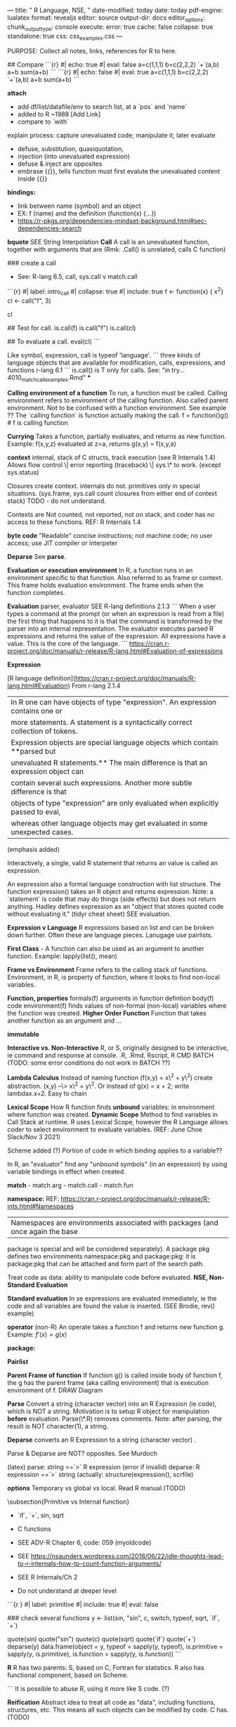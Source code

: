 ---
title: " R Language, NSE, "
date-modified: today 
date: today
pdf-engine: lualatex
format:
    revealjs
editor:  source
output-dir:  docs 
editor_options: 
  chunk_output_type: console
execute: 
  error: true
  cache: false
  collapse: true
  standalone: true
css:  css_examples.css
---


	PURPOSE:  Collect all notes, links, references for R to here.




## Compare
```{r}
#| echo: true
#| eval: false
a=c(1,1,1)
b=c(2,2,2)
`+`(a,b)
a+b
sum(a+b)
```   
```{r}
#| echo: false
#| eval: true
a=c(1,1,1)
b=c(2,2,2)
`+`(a,b)
a+b
sum(a+b)
```



**attach**
    -   add df/list/datafile/env to search list, at a `pos` and `name`
    -   added to R ~1988   [Add Link]
    -   compare to `with`

explain process:  capture unevaluated code; manipulate it; later evaluate

-	defuse, substitution, quasiquotation, 
-	injection (into unevaluated expression)
-	defuse &  inject are opposites
-	embrase {{}}, tells function must first evalute the unevaluated content inside {{}}

**bindings:**
-   link between name (symbol) and an object
-   EX:   f (name) and the definition (function(x) {...})
-   https://r-pkgs.org/dependencies-mindset-background.html#sec-dependencies-search

**bquote**  SEE String Interpolation
**Call** A call is an unevaluated function, together with arguments that are
(Rmk:   .Call() is unrelated, calls C function)

### create a call
-   See:  R-lang 6.5, call, sys.call v match.call

```{r}
#| label: intro_call
#| collapse: true
#| include: true
f  <- function(x) {
    x^2}
cl  <- call("f", 3)
# display f as unevaluated f(3)
cl

##  Test for call.
    is.call(f)
    is.call("f")
    is.call(cl)

##  To evaluate a call.
    eval(cl)
```

Like symbol, expression, call is typeof 'language'.
```
three kinds of language objects that are available for modification, calls,
expressions, and functions
r-lang 6.1
```
is.call() is T only for calls. See: "in try... 4010_match_call_examples.Rmd"
***

**Calling environment of a function** To run, a function must be called.
Calling environment refers to environment of the calling function. Also called
parent environment. Not to be confused with a function environment. See example
??  The `calling function` is function actually making the call.
f = function()g()  # f is calling function

**Currying** Takes a function, partially evaluates, and returns as new
function. Example: f(x,y,z) evaluated at z=a, returns g(x,y) = f(x,y,a)

**context** internal, stack of C structs, track execution (see R Internals 1.4)
Allows flow control \| error reporting (traceback) \| sys.\* to work. (except
sys.status)

Closures create context.  internals do not. primitives only in special
situations. (sys.frame, sys.call count closures from either end of context
stack)  TODO  - do not understand.

Contexts are Not counted, not reported, not on stack, and coder has no
access to these functions.  REF:  R Internals 1.4

**byte code** "Readable" concise instructions; not machine code; no user
access; use JIT compiler or interpeter

**Deparse** See **parse**.

**Evaluation or execution environment** In R, a function runs in an environment
specific to that function. Also referred to as frame or context. This frame
holds evaluation environment. The frame ends when the function completes.

**Evaluation**  parser, evaluator SEE R-lang definitions 2.1.3 
```
When a user types a command at the prompt (or when an expression is read from a
file) the first thing that happens to it is that the command is transformed by
the parser into an internal representation. The evaluator executes parsed R
expressions and returns the value of the expression. All expressions have a
value. This is the core of the language. 
```
 https://cran.r-project.org/doc/manuals/r-release/R-lang.html#Evaluation-of-expressions

**Expression** 


[R language definition](https://cran.r-project.org/doc/manuals/R-lang.html#Evaluation)
From r-lang 2.1.4 

|    In R one can have objects of type "expression". An expression contains one or
|    more statements. A statement is a syntactically correct collection of tokens.
|    Expression objects are special language objects which contain **parsed but
|    unevaluated R statements.** The main difference is that an expression object can
|    contain several such expressions. Another more subtle difference is that
|    objects of type "expression" are only evaluated when explicitly passed to eval,
|    whereas other language objects may get evaluated in some unexpected cases. 

(emphasis added)






Interactively, a single, valid R statement that returns an value is  called an expression. 


An expression also a formal language construction with list structure.  The function expression() takes an R
object and returns expression.  Note:  a `statement` is code that may do things
(side effects) but does not return anything.
Hadley defines expression as an "object that stores quoted code without evaluating it." (tidyr cheat sheet)
SEE evaluation.

**Expression v Language** R expressions based on list and can be broken down
further. Often these are language pieces. Lanugage use pairlists.

**First Class** - A function can also be used as an argument to another
function. Example: lapply(list(), mean)

**Frame vs Environment** Frame refers to the calling stack of functions.
Environment, in R, is property of function, where it looks to find non-local
variables.

**Function, properties** formals(f) arguments in function defintion body(f)
code environment(f) finds values of non-formal (non-local) variables where the
function was created. **Higher Order Function** Function that takes another
function as an argument and ...

**immutable**

**Interactive vs. Non-Interactive** R, or S, originally designed to be
interactive, ie command and response at console. .R, .Rmd, Rscript, R CMD BATCH
(TODO: some error conditions do not work in BATCH ??)

**Lambda Calculus** Instead of naming function (f(x,y) = x\^2 + y\^2) create
abstraction. (x,y) --\> x\^2 + y\^2. Or instead of g(x) = x + 2; write
lambdax.x+2. Easy to chain

**Lexical Scope** How R function finds *unbound* variables: in environment
where function was created. **Dynamic Scope** Method to find variables in Call
Stack at runtime. R uses Lexical Scope, however the R Language allows coder to
select environment to evaluate variables. (REF: June Choe Slack/Nov 3 2021)

Scheme added (?) Portion of code in which binding applies to a variable??

In R, an "evaluator" find any "unbound symbols" (in an expression) by using
variable bindings in effect when created.

**match** - match.arg - match.call - match.fun

**namespace:**
REF: https://cran.r-project.org/doc/manuals/r-release/R-ints.html#Namespaces
| Namespaces are environments associated with packages (and once again the base
package is special and will be considered separately). A package pkg defines
two environments namespace:pkg and package:pkg: it is package:pkg that can be
attached and form part of the search path.

Treat code as data:   ability to manipulate code before evaluated.
**NSE, Non-Standard Evaluation**

**Standard evaluation**
In se expressions are evaluated immediately, ie the code and all variables are
found  the value is inserted.   (SEE Brodie, rev() example)

**operator** (non-R) An operate takes a function f and returns new function g.
Example: $f'(x) = g(x)$

**package:**

**Pairlist**

**Parent Frame of function** If function g() is called inside body of function
f, the g has the parent frame (aka calling environment) that is execution
environment of f. DRAW Diagram

**Parse** Convert a string (character vector) into an R Expression (ie code), which is
NOT a string. Motivation is to setup R object for manipulation *before*
evaluation. Parse(\*.R) removes comments. Note:  after parsing, the result is
NOT character(1), a string.

**Deparse** converts an R Expression to a string (character vector) .

Parse & Deparse are NOT? opposites. See Murdoch

(latex) parse: string ==`>` R expression (error if invalid) deparse: R
expression ==`>` string (actually: structure(expression(), scrfile)

**options** Temporary vs global vs local. Read R manual.(TODO)

\subsection{Primitive vs Internal function}

-   `if`, `+`, sin, sqrt

-   C functions

-   SEE ADV-R Chapter 6, code: 059 (myoldcode)

-   SEE https://nsaunders.wordpress.com/2018/06/22/idle-thoughts-lead-to-r-internals-how-to-count-function-arguments/

-   SEE R Internals/Ch 2

-   Do not understand at deeper level

```{r }
#| label: primitive 
#| include: true
#| eval: false

#   TODO
#   R complains about putting function in data.frame

### check several functions
y  <- list(sin, "sin", c, switch, typeof, sqrt, `if`, `+`)

quote(sin)
quote("sin")
quote(c)
quote(sqrt)
quote(`if`)
quote(`+`)
deparse(y)
data.frame(object = y,
           typeof = sapply(y, typeof),
           is.primitive = sapply(y, is.primitive),
           is.function = sapply(y, is.function))
```

**R** R has two parents: S, based on C, Fortran for statistics. R also has
functional component, based on Scheme.

```         
It is possible to abuse R, using it more like S code. (?)

**Reification** Abstract idea to treat all code as "data", including functions, structures, etc. This means all such objects can be modified by code. C has. (TODO)


**  Referencial Transparency

A function f is \textbf{referencial  transparent} IF replacing x (an expression) with its value
returns same.

```{r}
f = function(x) x
x = 6
identical(f(x), f(6))
```

However, not all R functions have this property.
```{r}
x=6
identical(quote(x), quote(6))               ##  F
```

**Referencial Semantics** Changes to values are done in memory. There is no
copy.   (Example:  why important.   Also other properties of functions, inverse, etc)

**side effect**
A function may access global and formal variables read-only.  Only local variables may be modified.
-   a popup? console output? no changes to files, no graphs

**srcref**
Is an attribute of all functions.  The body() contains code only.   The srcref
contains original code, plus comments and formatting.


**Substitution** When used in function with formal variable, substitute stops
evaluation, captures the user's code and returns a call (ie unevaluated )

|   substitute returns the parse tree for the (unevaluated) expression expr, substituting any variables bound in env.

**syntax** How code looks, is { in right place, a grammar.

**Syntax Sugar** Syntax to make easier for human to express or write code
efficiently.


**semantics** What does the code DO?

**String** String ("5+5") is NOT call. No such thing as evaluating a string.
See 0210\_ You can PARSE a string and then manipulate it. Simpler to eval a
quote(5+5) to return the sum.

**String Interpolation**

Method to substitute the value of expr into a string. Can think of it as `template` with holes.
SEE: https://www.r-bloggers.com/2018/03/math-notation-for-r-plot-titles-expression-and-bquote/

bquote examples  SEE 410
```{r}
x = 5 
bquote(x == .(x))
```

### Symbol

[3.1.2 Symbol lookup](https://cran.r-project.org/doc/manuals/r-release/R-lang.html#Symbol-lookup) 
| In this small example y is a symbol and its value is 4. A symbol is an R object too, 

Q:  This is true, mathematically:    a*(b+c) = a*b + a*c.   In practice, I get
to choose to evaluate (insert values) with the LHS  or the RHS, expecting the
exact same result had I done the other.  Relationship to Symbol in
Metaprogramming?

symbol - human readale, points to area in memory, immutable, not a string

stored in a lookup table?   Two symbols can be compared, if equal then same memory.
(is symbol evulated ??)
SEE: https://stackoverflow.com/questions/8846628/what-exactly-is-a-symbol-in-lisp-scheme

```{r}
y = 4
y
is.symbol(y)
is.name(y)
is.object(y)

# but
y = as.symbol(y)
is.symbol(y)
y
```

See **R Lang Ref: 2.1.3.1**   Symbol (aka name), usually name of R object.  Use
`as.name() to coerce to symbol or quote() or atoms of parse()

```
In order to manipulate symbols we need a new element in our language: the
ability to quote a data object. Suppose we want to construct the list (a
b). We can’t accomplish this with (list a b), because this expression
constructs a list of the values of a and b rather than the symbols
themselves. This issue is well known in the context of natural languages,
where words and sentences may be regarded either as semantic entities or as
character strings (syntactic entities). The common practice in natural
languages is to use quotation marks to indicate that a word or a sentence
is to be treated literally as a string of characters. For instance, the
first letter of “John” is clearly “J.” If we tell somebody “say your name
aloud,” we expect to hear that person’s name. However, if we tell somebody
“say ‘your name’ aloud,” we expect to hear the words “your name.” Note that
we are forced to nest quotation marks to describe what somebody else might
say. We can follow this same practice to identify lists and symbols that
are to be treated as data objects rather than as expressions to be
evaluated. However, our format for quoting differs from that of natural
languages in that we place a quotation mark (traditionally, the single
quote symbol ’) only at the beginning of the object to be quoted. We can
get away with this in Scheme syntax because we rely on blanks and
parentheses to delimit objects. Thus, the meaning of the single quote
character is to quote the next object. Now we can distinguish between
symbols and their values:

```
https://stackoverflow.com/questions/8846628/what-exactly-is-a-symbol-in-lisp-scheme
##  Tidy Evaluation
-   pronouns, to distinguish between objects in environment ls() .env$cyl and
  not associated with the df and data columns in df .data$cyl (df)

**Variable** Three kinds:\
\* formals,x:    f = function(x= ... )\  formalArgs()
\* local,a:       f = function() {a =10}\
\* free, unbound, global, z:    f = function() (print(z))

------------------------------------------------------------------------

**function**

```{r function}
f  <- function(x=NULL) {
    x^2
}

formals(f)      ## pairlist
body(f)         ## language, $\code{call}$
environment(f)  ## environment

args(f)         ## closure
```

```{r parse}
## returns expression
parse(text= '2^2')

## fails, does not know a is.
# parse(text= '2a')
```
**call**
```{r call}
f  <- function(x=NULL) {
}

cl
cl  <- call("f", list(x=2))
is.function(cl)
is.call(cl)


##  Args must be evaluated, even if f is unevaluted 
    x  <- 2
    call("f", list(x))
    #call("f", list(x=a))   # throws error
```

```{r sub}
res  <- substitute(x+a) 
res
is.call(res)
```
:::

##  Questions
```{r}
#   Explain how Base R finds column name
library(dplyr)
data(starwars)
col = "hair_color"
sum(is.na(starwars[, eval(col) ]) )
sum(is.na(starwars[, col ]) )
```

## {{< include _meta_questions.qmd >}}

####    K-nearest neighbors, K is given

$\forall x \in X$ , which could be any dimension , is already assigned to a region.
For a new point, examine its K nearest neighbors who decide by majority vote which region $x$ belongs to.
SEE:  wine example
SEE:  Gaglow book.

####    Bias-Var Tradeoff.
With non-zero `noise`, of variance $\sigma^{2}$  the best approximate to $f(x)$ will always have non-zero error:
Isn't there a relation betwee E, VAR?    like x and p ?

$$
Error = E(f_hat) + Var(f_hat) + \sigma^{2}
$$


SEE Berkeley Crash Course; Matloff

### 2023-05-16,  Why Rlang?  to june
I'm in rlang book club, not up-to-date, and debating WHY? work through rlang::
I think more logical to approach rlang as follows:

(1)learn *some* lisp (scheme), then (2) learn base R (as language,  to manipulate), and only
(3) then work through rlang:: *code* as an EXAMPLE of magic one can do with lanuage.

If you have time and willing,  feel free to answer to the entire group, if you wish.
Or, you are  too busy, don't worry about reply.   I think others have similar questions.

Here are few points that might clarify where I am:

-   R about 4 years, including tidyverse 
-   struggle with rlang:: not because ideas are especially difficult but
  becuase I find package to be verbose, with imprecise definitions and built
  upon a structure of many other packages.  And I do not have all the ideas
  nailed down.
-   the ideas, once I draw picture or think a bit, seem very logical, useful and *cool*  (or do I fool myself?)
-   So not why focus on ideas first (ie scheme or equivlent),  then see how R implements, and then build something new.
-   Me:   minimal C;  minimal Lisp.
-   But baffled why so much time being  spent on *.data[[]]*, pronouns, new notation.   What is wrong with just bquote?   And if bquote doesn't cut it in certain instances show why *.data[[]]*
code improves upon bquote.
-   I've also tried to write a glossary + code examples for each metaprogramming idea in base R (but only got more confused)
    

## section{R}

	

###		R, DEFINTIONS, TERSE EXAMPLES
			See ~/code/try_things_here/BASE/

####    R, Definitions
-   **object**  Most computer languages do NOT allow direct access to
    memory.  In R, various data structures (called `Objects` provide
    access.  Use symbols or variables to access the the `Objects`.
    Unique to R(?), symbols are also objects and can be manipulated
    (example?).

-   **intrepreted vs compiler code**   The former is source code that
    is executed line-by-line.   The later is machine code.   Between
    the two, is wide spectrum

-   **struct** (C, non-R)  a collection that can hold multiple types, eg `db
    record`.

```
    struct record
    {
        char name[32];
        int age;
        float debt;
    }
#   To use:
    struct record X    # X is variable, struct is keyword, `record` is struct
```

-   **monad** - As goal, seek functions with (1) no side effects (2) can
    be composed.  Function factories can be useful, esp where variables can be
    'stored' in environment.   SEE BRUNO video.

}


### Shiny and DT
- embed html, see !so 69471577

```
## Bugzilla < https://bugs.r-project.org/ >
-	Besides R bugs good place to see intersection of documentation, R and bugs.

-	<https://vroom.r-lib.org> package uses new internal data structure *ALTREP* <https://www.r-project.org/dsc/2017/slides/dsc2017.pdf>

	 	
***

::: {.callout-note}
All R, math, statistics  notes here. 
:::

[call](https://stat.ethz.ch/R-manual/R-devel/RHOME/library/base/html/call.html)
[expression](https://stat.ethz.ch/R-manual/R-devel/RHOME/library/base/html/expression.html)
[language](https://stat.ethz.ch/R-manual/R-devel/RHOME/library/base/html/is.language.html)

[mode]](https://stat.ethz.ch/R-manual/R-devel/RHOME/library/base/html/mode.html)
[typeof](https://stat.ethz.ch/R-manual/R-devel/RHOME/library/base/html/typeof.html)
[vector](https://stat.ethz.ch/R-manual/R-devel/RHOME/library/base/html/vector.html)
[substitute](https://stat.ethz.ch/R-manual/R-devel/RHOME/library/base/html/substitute.html)


## {{< include _future_work.qmd >}}
## Environemnts, Namespacds
-   conflicted package.

#{{< include _references.qmd >}}
```

### parquet, database (r4ds Chapter 22)
- parquet file is now popular, esp large datasets (csv too slow)
- Arrow package set of tools; to convert csv to parquet; to translate queries from dplyr and run them againt parquet
